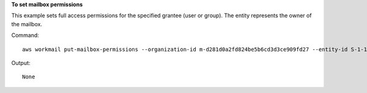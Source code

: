 **To set mailbox permissions**

This example sets full access permissions for the specified grantee (user or group). The entity represents the owner of the mailbox.

Command::

  aws workmail put-mailbox-permissions --organization-id m-d281d0a2fd824be5b6cd3d3ce909fd27 --entity-id S-1-1-11-1111111111-2222222222-3333333333-3333 --grantee-id S-1-1-11-1122222222-2222233333-3333334444-4444 --permission-values FULL_ACCESS

Output::

  None